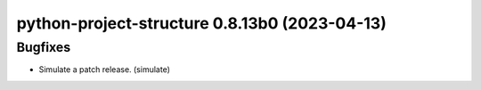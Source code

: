 python-project-structure 0.8.13b0 (2023-04-13)
==============================================

Bugfixes
--------

- Simulate a patch release. (simulate)

